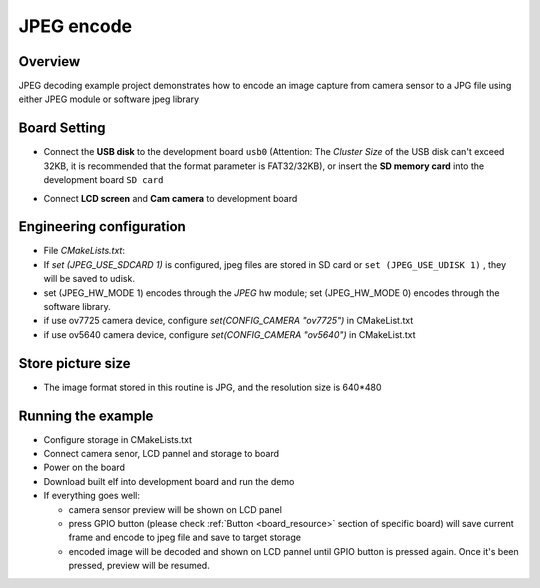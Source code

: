 .. _jpeg_encode:

JPEG encode
======================

Overview
--------

JPEG decoding example project demonstrates how to encode an image capture from camera sensor to a JPG file using either JPEG module or software jpeg library

Board Setting
-------------

- Connect the **USB disk**  to the development board ``usb0`` (Attention: The `Cluster Size` of the USB disk can't exceed 32KB, it is recommended that the format parameter is FAT32/32KB), or insert the **SD memory card**  into the development board ``SD card``

  .. image:: ../common/doc/UDisk_Format.png
     :alt: UDisk_Format

- Connect **LCD screen**  and **Cam camera**  to development board

Engineering configuration
-------------------------

- File `CMakeLists.txt`:

- If `set (JPEG_USE_SDCARD 1)` is configured, jpeg files are stored in SD card or ``set (JPEG_USE_UDISK 1)`` , they will be saved to udisk.

- set (JPEG_HW_MODE 1) encodes through the `JPEG` hw module; set (JPEG_HW_MODE 0) encodes through the software library.

- if use ov7725 camera device, configure `set(CONFIG_CAMERA "ov7725")` in CMakeList.txt

- if use ov5640 camera device, configure `set(CONFIG_CAMERA "ov5640")` in CMakeList.txt

Store picture size
------------------

- The image format stored in this routine is JPG, and the resolution size is 640*480

Running the example
-------------------

- Configure storage in CMakeLists.txt

- Connect camera senor, LCD pannel and storage to board

- Power on the board

- Download built elf into development board and run the demo

- If everything goes well:

  - camera sensor preview will be shown on LCD panel

  - press GPIO button (please check  :ref:`Button <board_resource>`  section of specific board) will save current frame and encode to jpeg file and save to target storage

  - encoded image will be decoded and shown on LCD pannel until GPIO button is pressed again. Once it's been pressed, preview will be resumed.
